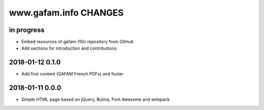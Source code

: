 ======================
www.gafam.info CHANGES
======================


in progress
-----------
- Embed resources of gafam-l10n repository from GitHub
- Add sections for introduction and contributions

2018-01-12 0.1.0
----------------
- Add first content (GAFAM French PDFs) and footer

2018-01-11 0.0.0
----------------
- Simple HTML page based on jQuery, Bulma, Font Awesome and webpack
